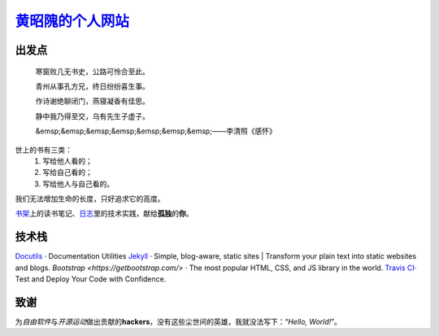 黄昭隗的个人网站_\
================================================

.. _黄昭隗的个人网站: https://www.brave1984.com/

.. image:: https://travis-ci.org/brave1984/brave1984.github.io.svg?branch=master
	:target: https://travis-ci.org/brave1984/brave1984.github.io
	:alt: Build Status

出发点
------

.. epigraph::

    寒窗败几无书史，公路可怜合至此。  

    青州从事孔方兄，终日纷纷喜生事。  

    作诗谢绝聊闭门，燕寝凝香有佳思。  

    静中我乃得至交，乌有先生子虚子。  

    &emsp;&emsp;&emsp;&emsp;&emsp;&emsp;&emsp;——李清照《感怀》

世上的书有三类：
    #. 写给他人看的；
    #. 写给自己看的；
    #. 写给他人与自己看的。

我们无法增加生命的长度，只好追求它的高度。

`书架 <https://www.brave1984.com/bookshelf/>`_\ 上的读书笔记、\ `日志 <https://www.brave1984.com/bookshelf/archive/>`_\ 里的技术实践，献给\ **孤独**\ 的\ **你**\ 。
  
技术栈
------

`Docutils <http://docutils.sourceforge.net/>`_\  · Documentation Utilities
`Jekyll <https://jekyllrb.com/>`_\  · Simple, blog-aware, static sites | Transform your plain text into static websites and blogs.
`Bootstrap <https://getbootstrap.com/>`\  · The most popular HTML, CSS, and JS library in the world.
`Travis CI <https://travis-ci.org/>`_\ · Test and Deploy Your Code with Confidence.

致谢
----

为\ *自由软件*\ 与\ *开源运动*\ 做出贡献的\ **hackers**\ ，没有这些尘世间的英雄，我就没法写下：“\ *Hello, World!*\ ”。
